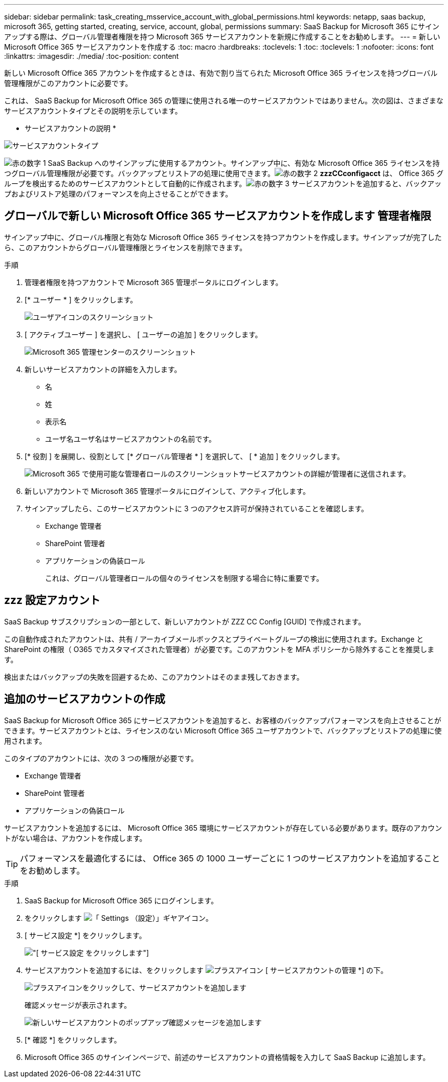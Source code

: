 ---
sidebar: sidebar 
permalink: task_creating_msservice_account_with_global_permissions.html 
keywords: netapp, saas backup, microsoft 365, getting started, creating, service, account, global, permissions 
summary: SaaS Backup for Microsoft 365 にサインアップする際は、グローバル管理者権限を持つ Microsoft 365 サービスアカウントを新規に作成することをお勧めします。 
---
= 新しい Microsoft Office 365 サービスアカウントを作成する
:toc: macro
:hardbreaks:
:toclevels: 1
:toc: 
:toclevels: 1
:nofooter: 
:icons: font
:linkattrs: 
:imagesdir: ./media/
:toc-position: content


[role="lead"]
新しい Microsoft Office 365 アカウントを作成するときは、有効で割り当てられた Microsoft Office 365 ライセンスを持つグローバル管理権限がこのアカウントに必要です。

これは、 SaaS Backup for Microsoft Office 365 の管理に使用される唯一のサービスアカウントではありません。次の図は、さまざまなサービスアカウントタイプとその説明を示しています。

* サービスアカウントの説明 *

image:service_account_types.png["サービスアカウントタイプ"]

image:step_1_red.png["赤の数字 1"] SaaS Backup へのサインアップに使用するアカウント。サインアップ中に、有効な Microsoft Office 365 ライセンスを持つグローバル管理権限が必要です。バックアップとリストアの処理に使用できます。image:step_2_red.png["赤の数字 2"] *zzzCCconfigacct* は、 Office 365 グループを検出するためのサービスアカウントとして自動的に作成されます。image:step_3_red.png["赤の数字 3"] サービスアカウントを追加すると、バックアップおよびリストア処理のパフォーマンスを向上させることができます。



== グローバルで新しい Microsoft Office 365 サービスアカウントを作成します 管理者権限

サインアップ中に、グローバル権限と有効な Microsoft Office 365 ライセンスを持つアカウントを作成します。サインアップが完了したら、このアカウントからグローバル管理権限とライセンスを削除できます。

.手順
. 管理者権限を持つアカウントで Microsoft 365 管理ポータルにログインします。
. [* ユーザー * ] をクリックします。
+
image:screen_shot_ms_service_account_users.gif["ユーザアイコンのスクリーンショット"]

. [ アクティブユーザー ] を選択し、 [ ユーザーの追加 ] をクリックします。
+
image:O365_AdminCenter.jpg["Microsoft 365 管理センターのスクリーンショット"]

. 新しいサービスアカウントの詳細を入力します。
+
** 名
** 姓
** 表示名
** ユーザ名ユーザ名はサービスアカウントの名前です。


. [* 役割 ] を展開し、役割として [* グローバル管理者 * ] を選択して、 [ * 追加 ] をクリックします。
+
image:screen_shot_ms_service_account_roles.gif["Microsoft 365 で使用可能な管理者ロールのスクリーンショット"]サービスアカウントの詳細が管理者に送信されます。

. 新しいアカウントで Microsoft 365 管理ポータルにログインして、アクティブ化します。
. サインアップしたら、このサービスアカウントに 3 つのアクセス許可が保持されていることを確認します。
+
** Exchange 管理者
** SharePoint 管理者
** アプリケーションの偽装ロール
+
これは、グローバル管理者ロールの個々のライセンスを制限する場合に特に重要です。







== zzz 設定アカウント

SaaS Backup サブスクリプションの一部として、新しいアカウントが ZZZ CC Config [GUID] で作成されます。

この自動作成されたアカウントは、共有 / アーカイブメールボックスとプライベートグループの検出に使用されます。Exchange と SharePoint の権限（ O365 でカスタマイズされた管理者）が必要です。このアカウントを MFA ポリシーから除外することを推奨します。

検出またはバックアップの失敗を回避するため、このアカウントはそのまま残しておきます。



== 追加のサービスアカウントの作成

SaaS Backup for Microsoft Office 365 にサービスアカウントを追加すると、お客様のバックアップパフォーマンスを向上させることができます。サービスアカウントとは、ライセンスのない Microsoft Office 365 ユーザアカウントで、バックアップとリストアの処理に使用されます。

このタイプのアカウントには、次の 3 つの権限が必要です。

* Exchange 管理者
* SharePoint 管理者
* アプリケーションの偽装ロール


サービスアカウントを追加するには、 Microsoft Office 365 環境にサービスアカウントが存在している必要があります。既存のアカウントがない場合は、アカウントを作成します。


TIP: パフォーマンスを最適化するには、 Office 365 の 1000 ユーザーごとに 1 つのサービスアカウントを追加することをお勧めします。

.手順
. SaaS Backup for Microsoft Office 365 にログインします。
. をクリックします image:settings_icon.gif["「 Settings （設定）」ギヤアイコン"]。
. [ サービス設定 *] をクリックします。
+
image:click_service_settings.png["[ サービス設定 ] をクリックします"]

. サービスアカウントを追加するには、をクリックします image:plus_icon.png["プラスアイコン"] [ サービスアカウントの管理 *] の下。
+
image:add_service_account.png["プラスアイコンをクリックして、サービスアカウントを追加します"]

+
確認メッセージが表示されます。

+
image:add_new_service_account_confirmation_popup.png["新しいサービスアカウントのポップアップ確認メッセージを追加します"]

. [* 確認 *] をクリックします。
. Microsoft Office 365 のサインインページで、前述のサービスアカウントの資格情報を入力して SaaS Backup に追加します。

